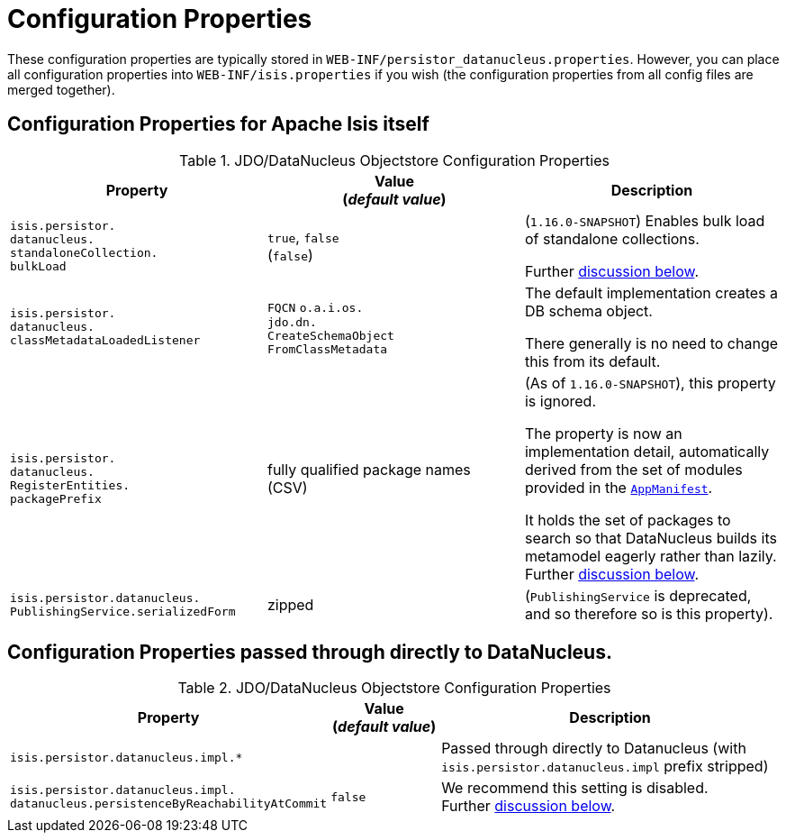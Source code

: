 [[_ugodn_configuring_properties]]
= Configuration Properties
:Notice: Licensed to the Apache Software Foundation (ASF) under one or more contributor license agreements. See the NOTICE file distributed with this work for additional information regarding copyright ownership. The ASF licenses this file to you under the Apache License, Version 2.0 (the "License"); you may not use this file except in compliance with the License. You may obtain a copy of the License at. http://www.apache.org/licenses/LICENSE-2.0 . Unless required by applicable law or agreed to in writing, software distributed under the License is distributed on an "AS IS" BASIS, WITHOUT WARRANTIES OR  CONDITIONS OF ANY KIND, either express or implied. See the License for the specific language governing permissions and limitations under the License.
:_basedir: ../../
:_imagesdir: images/


These configuration properties are typically stored in `WEB-INF/persistor_datanucleus.properties`.  However, you can place all configuration properties into `WEB-INF/isis.properties` if you wish (the configuration properties from all config files are merged together).

== Configuration Properties for Apache Isis itself


.JDO/DataNucleus Objectstore Configuration Properties
[cols="2a,2a,2a", options="header"]
|===
|Property
|Value +
(_default value_)
|Description

|`isis.persistor.` +
`datanucleus.` +
`standaloneCollection.` +
`bulkLoad`
|`true`, `false` +
(`false`)
|(`1.16.0-SNAPSHOT`) Enables bulk load of standalone collections.

Further xref:../ugodn/ugodn.adoc#_ugodn_configuring_bulk-load[discussion below].

|`isis.persistor.` +
`datanucleus.` +
`classMetadataLoadedListener`
|`FQCN`
`o.a.i.os.` +
`jdo.dn.` +
`CreateSchemaObject` +
`FromClassMetadata`
|The default implementation creates a DB schema object.

There generally is no need to change this from its default.

|`isis.persistor.` +
`datanucleus.` +
`RegisterEntities.` +
`packagePrefix`
|fully qualified package names +
(CSV)
|(As of `1.16.0-SNAPSHOT`), this property is ignored.

The property is now an implementation detail, automatically derived from the set of modules provided in the xref:../rgcms/rgcms.adoc#_rgcms_classes_super_AppManifest[`AppManifest`].

It holds the set of packages to search so that DataNucleus builds its metamodel eagerly rather than lazily.
Further xref:../ugodn/ugodn.adoc#_ugodn_configuring_eagerly-registering-entities[discussion below].


|`isis.persistor.datanucleus.` +
`PublishingService.serializedForm`
| zipped
|(`PublishingService` is deprecated, and so therefore so is this property).

|===



== Configuration Properties passed through directly to DataNucleus.

.JDO/DataNucleus Objectstore Configuration Properties
[cols="2a,1,3a", options="header"]
|===
|Property
|Value +
(_default value_)
|Description

|`isis.persistor.datanucleus.impl.*`
|
| Passed through directly to Datanucleus (with `isis.persistor.datanucleus.impl` prefix stripped)

|`isis.persistor.datanucleus.impl.` +
`datanucleus.persistenceByReachabilityAtCommit`
|`false`
|We recommend this setting is disabled.  +
Further xref:../ugodn/ugodn.adoc#_ugodn_configuring_disabling-persistence-by-reachability[discussion below].

|===

